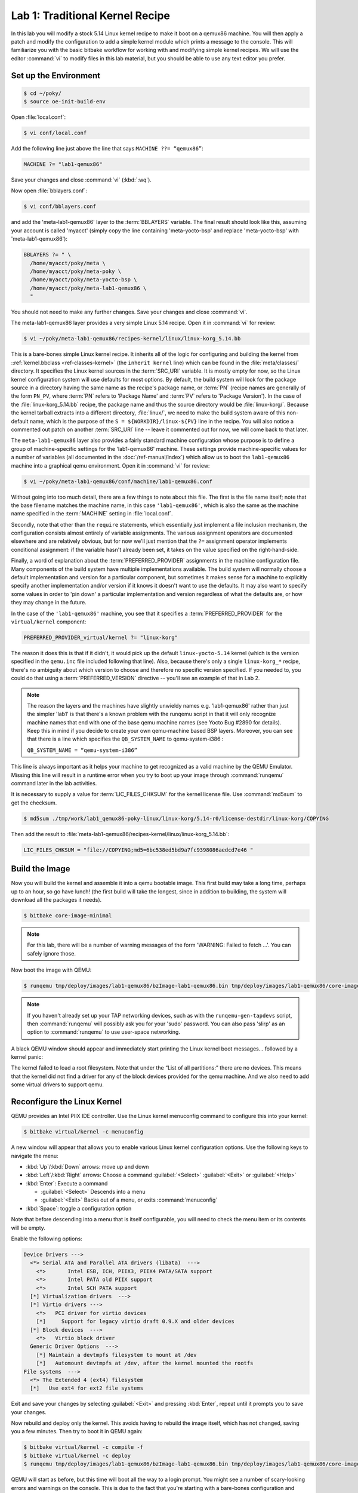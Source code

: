 .. SPDX-License-Identifier: CC-BY-SA-2.0-UK

********************************
Lab 1: Traditional Kernel Recipe
********************************

In this lab you will modify a stock 5.14 Linux kernel recipe to make
it boot on a qemux86 machine. You will then apply a patch and modify
the configuration to add a simple kernel module which prints a message
to the console. This will familiarize you with the basic bitbake
workflow for working with and modifying simple kernel recipes. We will
use the editor :command:`vi` to modify files in this lab material, but
you should be able to use any text editor you prefer.


Set up the Environment
======================

.. code-block:: shell

   $ cd ~/poky/
   $ source oe-init-build-env

Open :file:`local.conf`:

.. code-block:: shell

   $ vi conf/local.conf

Add the following line just above the line that says
``MACHINE ??= “qemux86”``:

.. code-block:: shell

   MACHINE ?= "lab1-qemux86"

Save your changes and close :command:`vi` (:kbd:`:wq`).

Now open :file:`bblayers.conf`:

.. code-block:: shell

   $ vi conf/bblayers.conf

and add the 'meta-lab1-qemux86' layer to the :term:`BBLAYERS` variable.
The final result should look like this, assuming your account is called
'myacct' (simply copy the line containing 'meta-yocto-bsp' and
replace 'meta-yocto-bsp' with 'meta-lab1-qemux86'):

.. code-block:: shell

   BBLAYERS ?= " \
     /home/myacct/poky/meta \
     /home/myacct/poky/meta-poky \
     /home/myacct/poky/meta-yocto-bsp \
     /home/myacct/poky/meta-lab1-qemux86 \
     "

You should not need to make any further changes. Save your changes
and close :command:`vi`.

The meta-lab1-qemux86 layer provides a very simple Linux 5.14 recipe.
Open it in :command:`vi` for review:

.. code-block:: shell

   $ vi ~/poky/meta-lab1-qemux86/recipes-kernel/linux/linux-korg_5.14.bb

This is a bare-bones simple Linux kernel recipe. It inherits all of
the logic for configuring and building the kernel from
::ref:`kernel.bbclass <ref-classes-kernel>` (the ``inherit kernel``
line) which can be found in the :file:`meta/classes/` directory. It
specifies the Linux kernel sources in the :term:`SRC_URI` variable. It
is mostly empty for now, so the Linux kernel configuration system will
use defaults for most options. By default, the build system will look
for the package source in a directory having the same name as the
recipe's package name, or :term:`PN` (recipe names are generally of
the form ``PN_PV``, where :term:`PN` refers to 'Package Name' and
:term:`PV` refers to 'Package Version'). In the case of the
:file:`linux-korg_5.14.bb` recipe, the package name and thus the
source directory would be :file:`linux-korg/`. Because the kernel
tarball extracts into a different directory, :file:`linux/`, we need
to make the build system aware of this non-default name, which is the
purpose of the ``S = ${WORKDIR}/linux-${PV}`` line in the recipe. You
will also notice a commented out patch on another :term:`SRC_URI` line
-- leave it commented out for now, we will come back to that later.

The ``meta-lab1-qemux86`` layer also provides a fairly standard machine
configuration whose purpose is to define a group of machine-specific
settings for the 'lab1-qemux86' machine.  These settings provide
machine-specific values for a number of variables (all documented in
the :doc:`/ref-manual/index`) which allow us to boot the
``lab1-qemux86`` machine into a graphical qemu environment.  Open it in
:command:`vi` for review:

.. code-block:: shell

   $ vi ~/poky/meta-lab1-qemux86/conf/machine/lab1-qemux86.conf

Without going into too much detail, there are a few things to note
about this file. The first is the file name itself; note that the
base filename matches the machine name, in this case ``'lab1-qemux86'``,
which is also the same as the machine name specified in the
:term:`MACHINE` setting in :file:`local.conf`.

Secondly, note that other than the ``require`` statements, which
essentially just implement a file inclusion mechanism, the
configuration consists almost entirely of variable assignments. The
various assignment operators are documented elsewhere and are
relatively obvious, but for now we'll just mention that the ``?=``
assignment operator implements conditional assignment: if the variable
hasn't already been set, it takes on the value specified on the
right-hand-side.

Finally, a word of explanation about the :term:`PREFERRED_PROVIDER`
assignments in the machine configuration file. Many components of
the build system have multiple implementations available. The build
system will normally choose a default implementation and version for
a particular component, but sometimes it makes sense for a machine
to explicitly specify another implementation and/or version if it
knows it doesn't want to use the defaults. It may also want to specify
some values in order to 'pin down' a particular implementation and
version regardless of what the defaults are, or how they may change
in the future.

In the case of the ``'lab1-qemux86'`` machine, you see that it
specifies a :term:`PREFERRED_PROVIDER` for the ``virtual/kernel``
component:

.. code-block:: shell

   PREFERRED_PROVIDER_virtual/kernel ?= "linux-korg"

The reason it does this is that if it didn't, it would pick up the
default ``linux-yocto-5.14`` kernel (which is the version specified in
the ``qemu.inc`` file included following that line). Also, because
there's only a single ``linux-korg_*`` recipe, there's no ambiguity
about which version to choose and therefore no specific version
specified. If you needed to, you could do that using a
:term:`PREFERRED_VERSION` directive -- you'll see an example of that in
Lab 2.

.. note::
   The reason the layers and the machines have slightly unwieldy names
   e.g. 'lab1-qemux86' rather than just the simpler 'lab1' is that
   there's a known problem with the runqemu script in that it will
   only recognize machine names that end with one of the base qemu
   machine names (see Yocto Bug #2890 for details). Keep this in mind
   if you decide to create your own qemu-machine based BSP layers.
   Moreover, you can see that there is a line which specifies the
   ``QB_SYSTEM_NAME`` to qemu-system-i386 :

   ``QB_SYSTEM_NAME = “qemu-system-i386”``

This line is always important as it helps your machine to get
recognized as a valid machine by the QEMU Emulator. Missing this line
will result in a runtime error when you try to boot up your image
through :command:`runqemu` command later in the lab activities.

It is necessary to supply a value for :term:`LIC_FILES_CHKSUM` for the
kernel license file. Use :command:`md5sum` to get the checksum.

.. code-block:: shell

   $ md5sum ./tmp/work/lab1_qemux86-poky-linux/linux-korg/5.14-r0/license-destdir/linux-korg/COPYING

Then add the result to
:file:`meta-lab1-qemux86/recipes-kernel/linux/linux-korg_5.14.bb`:

.. code-block:: shell

   LIC_FILES_CHKSUM = "file://COPYING;md5=6bc538ed5bd9a7fc9398086aedcd7e46 "


Build the Image
===============

Now you will build the kernel and assemble it into a qemu bootable
image. This first build may take a long time, perhaps up to an hour,
so go have lunch! (the first build will take the longest, since in
addition to building, the system will download all the packages it
needs).

.. code-block:: shell

   $ bitbake core-image-minimal

.. note::
   For this lab, there will be a number of warning messages of the
   form 'WARNING: Failed to fetch ...'. You can safely ignore those.

Now boot the image with QEMU:

.. code-block:: shell

   $ runqemu tmp/deploy/images/lab1-qemux86/bzImage-lab1-qemux86.bin tmp/deploy/images/lab1-qemux86/core-image-minimal-lab1-qemux86.ext4

.. note::
   If you haven't already set up your TAP networking devices, such as
   with the ``runqemu-gen-tapdevs`` script, then :command:`runqemu`
   will possibly ask you for your 'sudo' password. You can also pass
   'slirp' as an option to :command:`runqemu` to use user-space
   networking.

A black QEMU window should appear and immediately start printing the
Linux kernel boot messages... followed by a kernel panic:

.. image:: figures/lab1-qemu1-kernel-panic.png
   :align: center

The kernel failed to load a root filesystem. Note that under the “List
of all partitions:” there are no devices. This means that the kernel
did not find a driver for any of the block devices provided for the
qemu machine. And we also need to add some virtual drivers to support
qemu.


Reconfigure the Linux Kernel
============================

QEMU provides an Intel PIIX IDE controller. Use the Linux kernel
menuconfig command to configure this into your kernel:

.. code-block:: shell

   $ bitbake virtual/kernel -c menuconfig

A new window will appear that allows you to enable various Linux
kernel configuration options. Use the following keys to navigate
the menu:

* :kbd:`Up`/:kbd:`Down` arrows: move up and down
* :kbd:`Left`/:kbd:`Right` arrows: Choose a command
  :guilabel:`<Select>` :guilabel:`<Exit>` or :guilabel:`<Help>`
* :kbd:`Enter`: Execute a command

  * :guilabel:`<Select>` Descends into a menu
  * :guilabel:`<Exit>` Backs out of a menu, or exits
    :command:`menuconfig`

* :kbd:`Space`: toggle a configuration option

Note that before descending into a menu that is itself configurable,
you will need to check the menu item or its contents will be empty.

Enable the following options:

.. code-block:: shell

   Device Drivers --->
     <*> Serial ATA and Parallel ATA drivers (libata)  --->
       <*>       Intel ESB, ICH, PIIX3, PIIX4 PATA/SATA support
       <*>       Intel PATA old PIIX support
       <*>       Intel SCH PATA support
     [*] Virtualization drivers  --->
     [*] Virtio drivers --->
       <*>   PCI driver for virtio devices
       [*]     Support for legacy virtio draft 0.9.X and older devices
     [*] Block devices  --->
       <*>   Virtio block driver
     Generic Driver Options  --->
       [*] Maintain a devtmpfs filesystem to mount at /dev
       [*]   Automount devtmpfs at /dev, after the kernel mounted the rootfs
   File systems  --->
     <*> The Extended 4 (ext4) filesystem
     [*]   Use ext4 for ext2 file systems

.. ********************************************************
   Maintainers:
     Be careful to ensure the Kconfig options agree with
     the kernel version being used in the lesson.
   ********************************************************

Exit and save your changes by selecting :guilabel:`<Exit>` and pressing
:kbd:`Enter`, repeat until it prompts you to save your changes.

Now rebuild and deploy only the kernel. This avoids having to rebuild
the image itself, which has not changed, saving you a few minutes.
Then try to boot it in QEMU again:

.. code-block:: shell

   $ bitbake virtual/kernel -c compile -f
   $ bitbake virtual/kernel -c deploy
   $ runqemu tmp/deploy/images/lab1-qemux86/bzImage-lab1-qemux86.bin tmp/deploy/images/lab1-qemux86/core-image-minimal-lab1-qemux86.ext4

QEMU will start as before, but this time will boot all the way to a
login prompt. You might see a number of scary-looking errors and
warnings on the console. This is due to the fact that you're starting
with a bare-bones configuration and simply trying to get to a
functional boot prompt, without bothering to worry about anything more
at this point. In this respect, you have a successful outcome, and you
can should now be able to log in as root with no password if you want
to poke around.

.. image:: figures/lab1-qemu2-login-prompt.png
   :align: center

Up to this point, if you were to share the ``meta-lab1-qemux86`` layer
with someone else, the kernel they build would still fail to boot,
because the fixes only exist in your system's :term:`WORKDIR`. You
need to update the :file:`defconfig` in the layer with the one you
modified with :command:`menuconfig`. Copy the :file:`.config` over the
:file:`defconfig` in the layer:

.. ********************************************************
   Maintainers:
     do not commit the 'corrected' defconfig, the lab needs
     to fail to boot out of the box.
   ********************************************************

.. code-block:: shell

   $ cp tmp/work/lab1_qemux86-poky-linux/linux-korg/5.14-r0/build/.config ~/poky/meta-lab1-qemux86/recipes-kernel/linux/linux-korg/defconfig


Patching the Kernel
===================

Now that you have the Linux kernel booting on your machine, you can
start modifying it. Here you will apply a patch to add a simple driver
which prints a message to the console during boot.

Open and review the patch so you know what to expect once it is
applied:

.. code-block:: shell

   $ vi ~/poky/meta-lab1-qemux86/recipes-kernel/linux/linux-korg/yocto-testmod.patch

Look for the ``printk`` statement in the ``yocto_testmod_init()``
function. This is the message you will look for to verify the changes
have taken effect.

Instruct the layer to apply the patch by adding it to the
:term:`SRC_URI`. Edit the Linux kernel recipe:

.. code-block:: shell

   $ vi ~/poky/meta-lab1-qemux86/recipes-kernel/linux/linux-korg_5.14.bb

Uncomment the following line (remove the leading ‘#’ character):

.. code-block:: shell

   #SRC_URI += "file://yocto-testmod.patch"

Save your changes and close :command:`vi`.

Now use menuconfig to enable the driver. Bitbake will detect that the
recipe file has changed and start by fetching the new sources and
apply the patch.

.. code-block:: shell

   $ bitbake virtual/kernel -c menuconfig


.. code-block:: shell

   Device Drivers  --->
     [*] Misc devices  --->
       [*] Yocto Test Driver (NEW)

Exit and save your changes as before.

.. ********************************************************
   Maintainers:
     do not commit the 'modified' defconfig, nor the recipe
     for linux-korg_*.bb, the lab needs to fail to boot out
     of the box, without the Yocto Test Driver.
   ********************************************************

Now rebuild the kernel and boot it in QEMU.

.. code-block:: shell

   $ bitbake virtual/kernel -c deploy
   $ runqemu tmp/deploy/images/lab1-qemux86/bzImage-lab1-qemux86.bin tmp/deploy/images/lab1-qemux86/core-image-minimal-lab1-qemux86.ext4

You can scroll back through the boot log using :kbd:`Shift+PgUp`. You
should find the Yocto test driver message in there or just grep for
it:

.. image:: figures/lab1-qemu3-yocto-test-driver.png
   :align: center

.. code-block:: shell

   $ dmesg | grep Kilroy
   [    4.047i980] Kilroy was here!

Finally, as before, if you want to save the configuration for
posterity, you need to update the :file:`defconfig` in the layer with
the one you modified for the new driver. To do so, you can copy the
:file:`.config` over the :file:`defconfig` in the layer (but it's not
required at this point, as the lab is essentially finished and the
results aren't required for any later labs):

.. code-block:: shell

   $ cp tmp/work/lab1_qemux86-poky-linux/linux-korg/5.14-r0/build/.config ~/poky/meta-lab1-qemux86/recipes-kernel/linux/linux-korg/defconfig


Lab 1 Conclusion
================

Congratulations! You have modified and configured the Linux kernel
using a traditional bitbake Linux kernel recipe. You also updated the
layer itself so that your changes can be shared. This concludes Lab 1.
